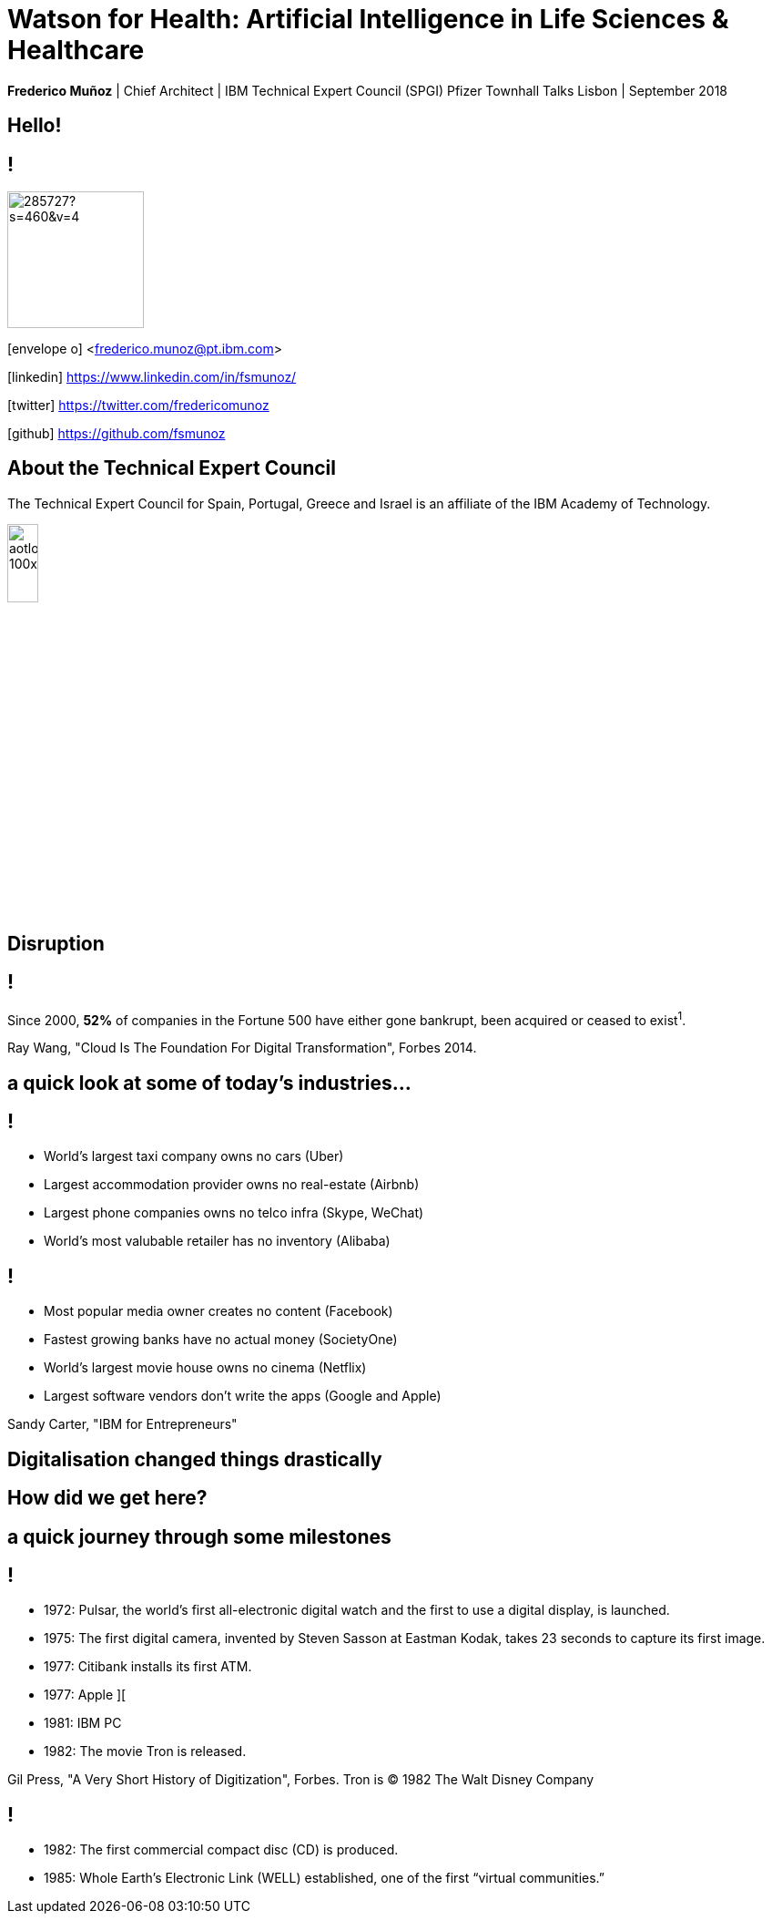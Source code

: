 = Watson for Health: Artificial Intelligence in Life Sciences & Healthcare
:date: 14-Set-2018
:slide-background-video: stars.webm
:_title-slide-background-image: cover_bg.png
:icons: font
:email: <frederico.munoz@pt.ibm.com>

[.location]
*Frederico Muñoz* | Chief Architect | IBM Technical Expert Council (SPGI)
Pfizer Townhall Talks
Lisbon | September 2018

[.big]
== Hello!

== !
image::https://avatars0.githubusercontent.com/u/285727?s=460&v=4[width="150", border="0"]

icon:envelope-o[] <frederico.munoz@pt.ibm.com>

icon:linkedin[] https://www.linkedin.com/in/fsmunoz/

icon:twitter[] https://twitter.com/fredericomunoz

icon:github[] https://github.com/fsmunoz

== About the Technical Expert Council

The Technical Expert Council for Spain, Portugal, Greece and Israel is
an affiliate of the IBM Academy of Technology.

image::https://researcher.watson.ibm.com/researcher/images/aotlogo_100x100.png[width=20%,role=inline] 


[.bigger]
== Disruption

== !

Since 2000, *52%* of companies in the Fortune 500 have either gone
bankrupt, been acquired or ceased to exist^1^.

[.copyright]
Ray Wang, "Cloud Is The Foundation For Digital Transformation", Forbes 2014.

== a quick look at some of today's industries...

== !


* World's largest taxi company owns no cars (Uber)
* Largest accommodation provider owns no  real-estate (Airbnb)
* Largest phone companies owns no telco infra (Skype, WeChat)
* World's most valubable retailer has no inventory (Alibaba)

== !


* Most popular media owner creates no content (Facebook)
* Fastest growing banks have no actual money (SocietyOne)
* World's largest movie house owns no cinema (Netflix)
* Largest software vendors don't write the apps (Google and Apple)

[.copyright]
Sandy Carter, "IBM for Entrepreneurs"

== Digitalisation changed things drastically

[.big]
== How did we get here?

== a quick journey through some milestones

[background-image=https://fronteffects.files.wordpress.com/2014/04/tron-disneyscreencaps-com-7858.jpg]
== !

* 1972: Pulsar, the world's first all-electronic digital watch and the first to use a digital display, is launched.
* 1975: The first digital camera, invented by Steven Sasson at Eastman Kodak, takes 23 seconds to capture its first image. 
* 1977: Citibank installs its first ATM.
* 1977: Apple ][
* 1981: IBM PC
* 1982: The movie Tron is released.

[.copyright]
Gil Press, "A Very Short History of Digitization", Forbes.
Tron is © 1982 The Walt Disney Company

== !

* 1982: The first commercial compact disc (CD) is produced.
* 1985: Whole Earth’s Electronic Link (WELL) established, one of the first “virtual communities.”

